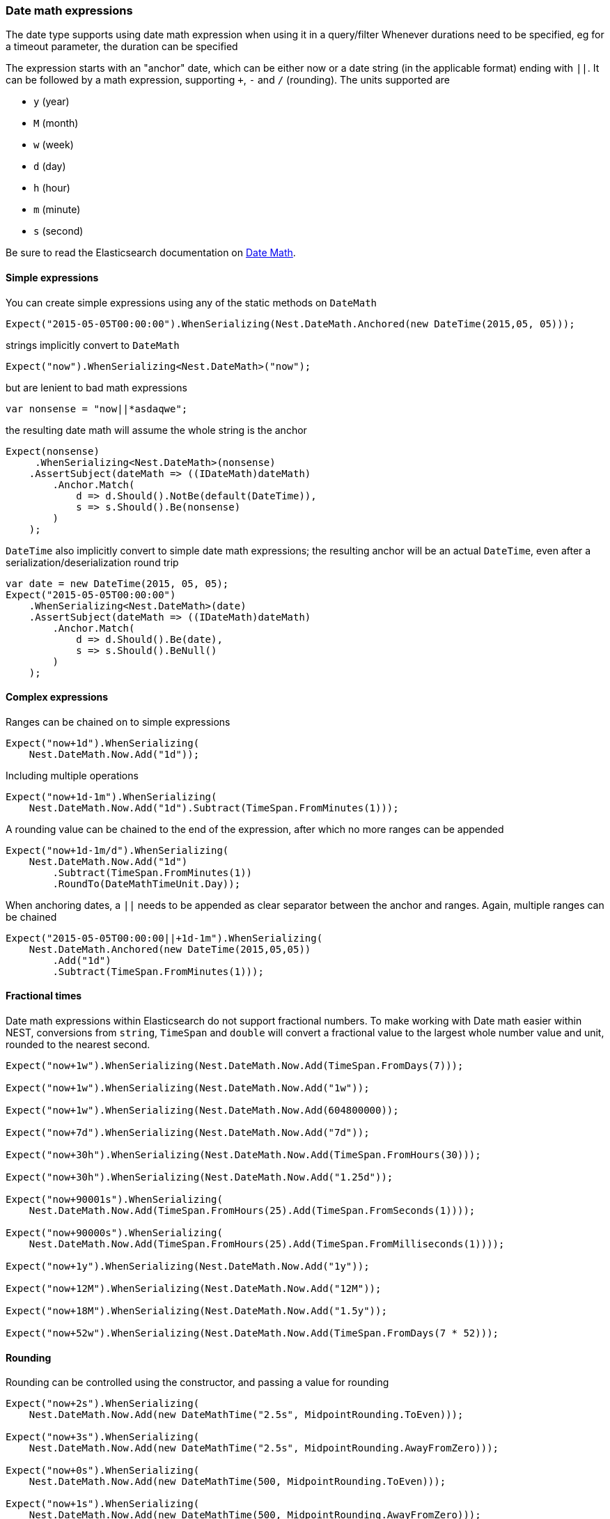 :ref_current: https://www.elastic.co/guide/en/elasticsearch/reference/6.4

:github: https://github.com/elastic/elasticsearch-net

:nuget: https://www.nuget.org/packages

////
IMPORTANT NOTE
==============
This file has been generated from https://github.com/elastic/elasticsearch-net/tree/master/src/Tests/Tests/CommonOptions/DateMath/DateMathExpressions.doc.cs. 
If you wish to submit a PR for any spelling mistakes, typos or grammatical errors for this file,
please modify the original csharp file found at the link and submit the PR with that change. Thanks!
////

[[date-math-expressions]]
=== Date math expressions

The date type supports using date math expression when using it in a query/filter
Whenever durations need to be specified, eg for a timeout parameter, the duration can be specified

The expression starts with an "anchor" date, which can be either now or a date string (in the applicable format) ending with `||`.
It can be followed by a math expression, supporting `+`, `-` and `/` (rounding).
The units supported are

* `y` (year)

* `M` (month)

* `w` (week)

* `d` (day)

* `h` (hour)

* `m` (minute)

* `s` (second)

:datemath: {ref_current}/common-options.html#date-math

Be sure to read the Elasticsearch documentation on {datemath}[Date Math].

==== Simple expressions

You can create simple expressions using any of the static methods on `DateMath`

[source,csharp]
----
Expect("2015-05-05T00:00:00").WhenSerializing(Nest.DateMath.Anchored(new DateTime(2015,05, 05)));
----

strings implicitly convert to `DateMath` 

[source,csharp]
----
Expect("now").WhenSerializing<Nest.DateMath>("now");
----

but are lenient to bad math expressions 

[source,csharp]
----
var nonsense = "now||*asdaqwe";
----

the resulting date math will assume the whole string is the anchor 

[source,csharp]
----
Expect(nonsense)
     .WhenSerializing<Nest.DateMath>(nonsense)
    .AssertSubject(dateMath => ((IDateMath)dateMath)
        .Anchor.Match(
            d => d.Should().NotBe(default(DateTime)),
            s => s.Should().Be(nonsense)
        )
    );
----

`DateTime` also implicitly convert to simple date math expressions; the resulting
anchor will be an actual `DateTime`, even after a serialization/deserialization round trip

[source,csharp]
----
var date = new DateTime(2015, 05, 05);
Expect("2015-05-05T00:00:00")
    .WhenSerializing<Nest.DateMath>(date)
    .AssertSubject(dateMath => ((IDateMath)dateMath)
        .Anchor.Match(
            d => d.Should().Be(date),
            s => s.Should().BeNull()
        )
    );
----

==== Complex expressions

Ranges can be chained on to simple expressions

[source,csharp]
----
Expect("now+1d").WhenSerializing(
    Nest.DateMath.Now.Add("1d"));
----

Including multiple operations 

[source,csharp]
----
Expect("now+1d-1m").WhenSerializing(
    Nest.DateMath.Now.Add("1d").Subtract(TimeSpan.FromMinutes(1)));
----

A rounding value can be chained to the end of the expression, after which no more ranges can be appended 

[source,csharp]
----
Expect("now+1d-1m/d").WhenSerializing(
    Nest.DateMath.Now.Add("1d")
        .Subtract(TimeSpan.FromMinutes(1))
        .RoundTo(DateMathTimeUnit.Day));
----

When anchoring dates, a `||` needs to be appended as clear separator between the anchor and ranges.
Again, multiple ranges can be chained

[source,csharp]
----
Expect("2015-05-05T00:00:00||+1d-1m").WhenSerializing(
    Nest.DateMath.Anchored(new DateTime(2015,05,05))
        .Add("1d")
        .Subtract(TimeSpan.FromMinutes(1)));
----

==== Fractional times

Date math expressions within Elasticsearch do not support fractional numbers. To make working with Date math
easier within NEST, conversions from `string`, `TimeSpan` and `double` will convert a fractional value to the
largest whole number value and unit, rounded to the nearest second.

[source,csharp]
----
Expect("now+1w").WhenSerializing(Nest.DateMath.Now.Add(TimeSpan.FromDays(7)));

Expect("now+1w").WhenSerializing(Nest.DateMath.Now.Add("1w"));

Expect("now+1w").WhenSerializing(Nest.DateMath.Now.Add(604800000));

Expect("now+7d").WhenSerializing(Nest.DateMath.Now.Add("7d"));

Expect("now+30h").WhenSerializing(Nest.DateMath.Now.Add(TimeSpan.FromHours(30)));

Expect("now+30h").WhenSerializing(Nest.DateMath.Now.Add("1.25d"));

Expect("now+90001s").WhenSerializing(
    Nest.DateMath.Now.Add(TimeSpan.FromHours(25).Add(TimeSpan.FromSeconds(1))));

Expect("now+90000s").WhenSerializing(
    Nest.DateMath.Now.Add(TimeSpan.FromHours(25).Add(TimeSpan.FromMilliseconds(1))));

Expect("now+1y").WhenSerializing(Nest.DateMath.Now.Add("1y"));

Expect("now+12M").WhenSerializing(Nest.DateMath.Now.Add("12M"));

Expect("now+18M").WhenSerializing(Nest.DateMath.Now.Add("1.5y"));

Expect("now+52w").WhenSerializing(Nest.DateMath.Now.Add(TimeSpan.FromDays(7 * 52)));
----

==== Rounding

Rounding can be controlled using the constructor, and passing a value for rounding

[source,csharp]
----
Expect("now+2s").WhenSerializing(
    Nest.DateMath.Now.Add(new DateMathTime("2.5s", MidpointRounding.ToEven)));

Expect("now+3s").WhenSerializing(
    Nest.DateMath.Now.Add(new DateMathTime("2.5s", MidpointRounding.AwayFromZero)));

Expect("now+0s").WhenSerializing(
    Nest.DateMath.Now.Add(new DateMathTime(500, MidpointRounding.ToEven)));

Expect("now+1s").WhenSerializing(
    Nest.DateMath.Now.Add(new DateMathTime(500, MidpointRounding.AwayFromZero)));
----

==== Equality and Comparisons

`DateMathTime` supports implements equality and comparison

[source,csharp]
----
DateMathTime twoSeconds = new DateMathTime(2, DateMathTimeUnit.Second);
DateMathTime twoSecondsFromString = "2s";
DateMathTime twoSecondsFromTimeSpan = TimeSpan.FromSeconds(2);
DateMathTime twoSecondsFromDouble = 2000;

twoSeconds.Should().Be(twoSecondsFromString);
twoSeconds.Should().Be(twoSecondsFromTimeSpan);
twoSeconds.Should().Be(twoSecondsFromDouble);

DateMathTime threeSecondsFromString = "3s";
DateMathTime oneMinuteFromTimeSpan = TimeSpan.FromMinutes(1);

(threeSecondsFromString > twoSecondsFromString).Should().BeTrue();
(oneMinuteFromTimeSpan > threeSecondsFromString).Should().BeTrue();
----

Since years and months do not
contain exact values

* A year is approximated to 365 days

* A month is approximated to (365 / 12) days

[source,csharp]
----
DateMathTime oneYear = new DateMathTime(1, DateMathTimeUnit.Year);
DateMathTime oneYearFromString = "1y";
DateMathTime twelveMonths = new DateMathTime(12, DateMathTimeUnit.Month);
DateMathTime twelveMonthsFromString = "12M";

oneYear.Should().Be(oneYearFromString);
oneYear.Should().Be(twelveMonths);
twelveMonths.Should().Be(twelveMonthsFromString);

DateMathTime thirteenMonths = new DateMathTime(13, DateMathTimeUnit.Month);
DateMathTime thirteenMonthsFromString = "13M";
DateMathTime fiftyTwoWeeks = "52w";

(oneYear < thirteenMonths).Should().BeTrue();
(oneYear < thirteenMonthsFromString).Should().BeTrue();
(twelveMonths > fiftyTwoWeeks).Should().BeTrue();
(oneYear > fiftyTwoWeeks).Should().BeTrue();
----

